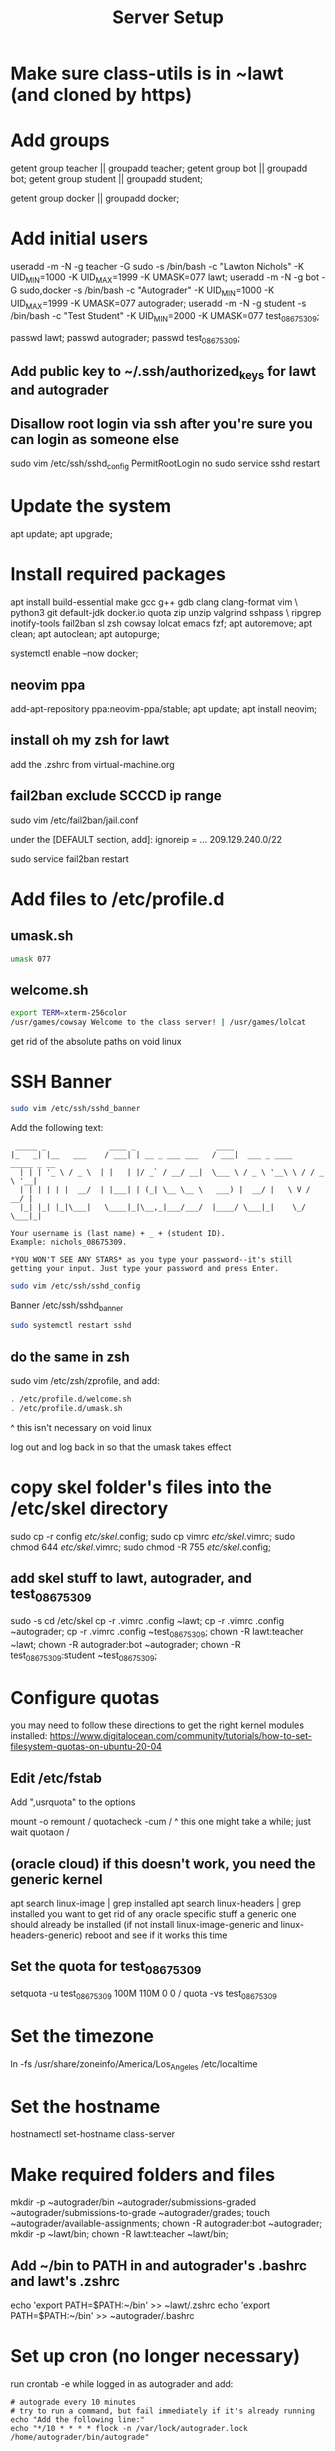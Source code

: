 #+TITLE: Server Setup

* Make sure class-utils is in ~lawt (and cloned by https)

* Add groups

# add {teacher, bot, student} groups
getent group teacher || groupadd teacher;
getent group bot || groupadd bot;
getent group student || groupadd student;

getent group docker || groupadd docker;

* Add initial users

# add users {lawt, autograder, test_08675309}
useradd -m -N -g teacher -G sudo -s /bin/bash -c "Lawton Nichols" -K UID_MIN=1000 -K UID_MAX=1999 -K UMASK=077 lawt;
useradd -m -N -g bot -G sudo,docker -s /bin/bash -c "Autograder" -K UID_MIN=1000 -K UID_MAX=1999 -K UMASK=077 autograder;
useradd -m -N -g student -s /bin/bash -c "Test Student" -K UID_MIN=2000 -K UMASK=077 test_08675309;

passwd lawt;
passwd autograder;
passwd test_08675309;

** Add public key to ~/.ssh/authorized_keys for lawt and autograder

** Disallow root login via ssh after you're sure you can login as someone else

sudo vim /etc/ssh/sshd_config
PermitRootLogin no
sudo service sshd restart

* Update the system

apt update;
apt upgrade;

* Install required packages

apt install build-essential make gcc g++ gdb clang clang-format vim \
python3 git default-jdk docker.io quota zip unzip valgrind sshpass  \
ripgrep inotify-tools fail2ban sl zsh cowsay lolcat emacs fzf;
apt autoremove;
apt clean;
apt autoclean;
apt autopurge;

systemctl enable --now docker;

** neovim ppa

add-apt-repository ppa:neovim-ppa/stable;
apt update;
apt install neovim;

** install oh my zsh for lawt

add the .zshrc from virtual-machine.org

** fail2ban exclude SCCCD ip range

sudo vim /etc/fail2ban/jail.conf

under the [DEFAULT section, add]:
ignoreip = ... 209.129.240.0/22

sudo service fail2ban restart

* Add files to /etc/profile.d

** umask.sh

#+begin_src bash
umask 077
#+end_src

** welcome.sh

#+begin_src bash
export TERM=xterm-256color
/usr/games/cowsay Welcome to the class server! | /usr/games/lolcat
#+end_src

get rid of the absolute paths on void linux

* SSH Banner

#+begin_src bash
sudo vim /etc/ssh/sshd_banner
#+end_src

Add the following text:
#+begin_src
 _____ _              ____ _                  ____
|_   _| |__   ___    / ___| | __ _ ___ ___   / ___|  ___ _ ____   _____ _ __
  | | | '_ \ / _ \  | |   | |/ _` / __/ __|  \___ \ / _ \ '__\ \ / / _ \ '__|
  | | | | | |  __/  | |___| | (_| \__ \__ \   ___) |  __/ |   \ V /  __/ |
  |_| |_| |_|\___|   \____|_|\__,_|___/___/  |____/ \___|_|    \_/ \___|_|

Your username is (last name) + _ + (student ID).
Example: nichols_08675309.

*YOU WON'T SEE ANY STARS* as you type your password--it's still
getting your input. Just type your password and press Enter.
#+end_src

#+begin_src bash
sudo vim /etc/ssh/sshd_config
#+end_src

Banner /etc/ssh/sshd_banner

#+begin_src bash
sudo systemctl restart sshd
#+end_src

** do the same in zsh

sudo vim /etc/zsh/zprofile, and add:
#+begin_src bash
. /etc/profile.d/welcome.sh
. /etc/profile.d/umask.sh
#+end_src

^ this isn't necessary on void linux

log out and log back in so that the umask takes effect

* copy skel folder's files into the /etc/skel directory

sudo cp -r config /etc/skel/.config;
sudo cp vimrc /etc/skel/.vimrc;
sudo chmod 644 /etc/skel/.vimrc;
sudo chmod -R 755 /etc/skel/.config;

** add skel stuff to lawt, autograder, and test_08675309

sudo -s
cd /etc/skel
cp -r .vimrc .config ~lawt;
cp -r .vimrc .config ~autograder;
cp -r .vimrc .config ~test_08675309;
chown -R lawt:teacher ~lawt;
chown -R autograder:bot ~autograder;
chown -R test_08675309:student ~test_08675309;

* Configure quotas

you may need to follow these directions to get the right kernel
modules installed:
https://www.digitalocean.com/community/tutorials/how-to-set-filesystem-quotas-on-ubuntu-20-04

** Edit /etc/fstab

Add ",usrquota" to the options

mount -o remount /
quotacheck -cum /
  ^ this one might take a while; just wait
quotaon /

** (oracle cloud) if this doesn't work, you need the generic kernel

apt search linux-image | grep installed
apt search linux-headers | grep installed
you want to get rid of any oracle specific stuff
a generic one should already be installed (if not install
linux-image-generic and linux-headers-generic)
reboot and see if it works this time

** Set the quota for test_08675309

setquota -u test_08675309 100M 110M 0 0 /
quota -vs test_08675309

* Set the timezone

ln -fs /usr/share/zoneinfo/America/Los_Angeles /etc/localtime

* Set the hostname

hostnamectl set-hostname class-server

* Make required folders and files

mkdir -p ~autograder/bin ~autograder/submissions-graded ~autograder/submissions-to-grade ~autograder/grades;
touch ~autograder/available-assignments;
chown -R autograder:bot ~autograder;
mkdir -p ~lawt/bin;
chown -R lawt:teacher ~lawt/bin;

** Add ~/bin to PATH in and autograder's .bashrc and lawt's .zshrc

echo 'export PATH=$PATH:~/bin' >> ~lawt/.zshrc
echo 'export PATH=$PATH:~/bin' >> ~autograder/.bashrc

* Set up cron (no longer necessary)

run
crontab -e
while logged in as autograder and add:
#+begin_src
# autograde every 10 minutes
# try to run a command, but fail immediately if it's already running
echo "Add the following line:"
echo "*/10 * * * * flock -n /var/lock/autograder.lock /home/autograder/bin/autograde"
#+end_src

* Clone the autograders repo in ~autograder

* Clone the starter code in / via https

clone it in ~lawt, and then move it to / with sudo

* Set up docker

** Create autograder_working as a template

log in as autograder

docker pull ubuntu:latest
(on void you might have to run this twice for it to work)
docker run -it --name autograder_working ubuntu:latest
use ~docker start -i autograder_working~ to come back to it

apt update
apt install build-essential gcc g++ git vim python3 valgrind tzdata
apt clean
if you didn't get a prompt, use: ln -fs /usr/share/zoneinfo/America/Los_Angeles /etc/localtime

*** If apt update doesn't work on raspberry pi

https://askubuntu.com/questions/1263284/apt-update-throws-signature-error-in-ubuntu-20-04-container-on-arm
install on HOST, not container:
https://packages.debian.org/sid/libseccomp2
wget latest_libseccomp2
sudo dpkg -i libseccomp2_2.4.3-1+b1_armhf.deb

install latest docker:
sudo apt remove docker docker-engine docker.io containerd runc
sudo apt autoremove
follow https://docs.docker.com/engine/install/debian/
you have to use the convenience script
curl -fsSL https://get.docker.com -o get-docker.sh
sh ./get-docker.sh

** Convert autograder_working container to a reusable image called autograder_template

docker commit autograder_working autograder_template

If you ever overwrite autograder_template, use docker images and
docker image rm to get rid of the old one

** Testing autograder_template

docker run --rm -it autograder_template

** Manually getting stuff off docker

cd ~
docker cp autograder/ autograder_working:/
...
docker cp submission/ autograder_working:/
...
docker cp autograder_working:/autograder/results/results.json .

* Run refresh-class-utils.sh

chmod a+x refresh-class-utils.sh
sudo ./refresh-class-utils.sh
it'll fail, but now the directory is owned by root
sudo -s
./refresh-class-utils.sh
and this time it'll work

from now on you can just run refresh-class-utils as lawt

* Run refresh-starter-code twice to fix the permissions

* Remove all permissions to things in ~autograder and ~lawt

cd ~
sudo chmod -R o= * .

shouldn't need this one because the groups are different, but if you ever do:
sudo chmod -R g= * .

* systemd service to run the autograder

sudo vim /etc/systemd/system/autograder.service
#+begin_src systemd
[Unit]
Description=Autograder

[Service]
Type=simple
ExecStart=/home/autograder/bin/autograde
Restart=on-failure
RestartSec=5
PIDFile=/tmp/autograder.pid
User=autograder

[Install]
WantedBy=multi-user.target
#+end_src

** Add ssh keys and authorized key to lawt@www.lawtonsclass.com

see class-website-v2.org

** Add every assignment to available-assignments

(get rid of spaces)

lab00@csci40
lab01@csci40
lab02@csci40
lab03@csci40
lab04@csci40
lab05@csci40
lab06@csci40
lab07@csci40
lab08@csci40
lab09@csci40
lab10@csci40
lab11@csci40

lab00@csci41
lab01@csci41
lab02@csci41
lab03@csci41
lab04@csci41
lab05@csci41
lab06@csci41
lab07@csci41
lab08@csci41
lab09@csci41
lab10@csci41

lab00@csci45
lab01@csci45
lab02@csci45
lab03@csci45
lab04@csci45
lab05@csci45
lab06@csci45
lab07@csci45
lab08@csci45
lab09@csci45
lab10@csci45

lab00@csci26
lab01@csci26
lab02@csci26
lab03@csci26
lab04@csci26
lab05@csci26
lab06@csci26

** configure the autograder

Run it manually first, so that you can make sure it's connecting
properly. You might need to type "yes", etc.

sudo systemctl enable --now autograder

to view error output:
sudo journalctl --unit=autograder

** to re-autograde things

just move them to themselves:
mv submission.zip submission.zip

* Git aliases

git config --global user.email "lawtonnichols@gmail.com";
git config --global user.name "Lawton Nichols";

(unnecessary with oh-my-zsh)
git config --global alias.co checkout;
git config --global alias.br branch;
git config --global alias.st status;
git config --global alias.c commit;

* Bash script snippets

** Make sure a bash script runs as root

#+begin_src bash
#/bin/bash

if [[ $UID != 0 ]]; then
    echo "Please run this script with sudo:"
    echo "sudo $0 $*"
    exit 1
fi
#+end_src

** Make sure a bash script runs using its containing directory as the cwd

#+begin_src bash
# make sure we're in the directory containing the other scripts
SOURCE="${BASH_SOURCE[0]}"
while [ -h "$SOURCE" ]; do # resolve $SOURCE until the file is no longer a symlink
  DIR="$( cd -P "$( dirname "$SOURCE" )" >/dev/null 2>&1 && pwd )"
  SOURCE="$(readlink "$SOURCE")"
  [[ $SOURCE != /* ]] && SOURCE="$DIR/$SOURCE" # if $SOURCE was a relative symlink, we need to resolve it relative to the path where the symlink file was located
done
DIR="$( cd -P "$( dirname "$SOURCE" )" >/dev/null 2>&1 && pwd )"
cd $DIR
#+end_src
